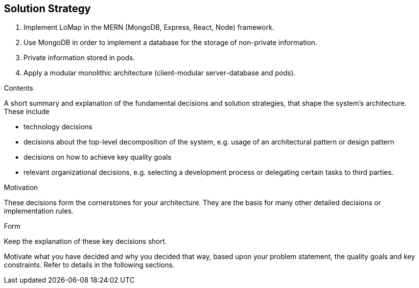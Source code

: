 [[section-solution-strategy]]
== Solution Strategy
1. Implement LoMap in the MERN (MongoDB, Express, React, Node) framework.
2. Use MongoDB in order to implement a database for the storage of non-private information.
3. Private information stored in pods.
4. Apply a modular monolithic architecture (client-modular server-database and pods).


[role="arc42help"]
****
.Contents
A short summary and explanation of the fundamental decisions and solution strategies, that shape the system's architecture. These include

* technology decisions
* decisions about the top-level decomposition of the system, e.g. usage of an architectural pattern or design pattern
* decisions on how to achieve key quality goals
* relevant organizational decisions, e.g. selecting a development process or delegating certain tasks to third parties.

.Motivation
These decisions form the cornerstones for your architecture. They are the basis for many other detailed decisions or implementation rules.

.Form
Keep the explanation of these key decisions short.

Motivate what you have decided and why you decided that way,
based upon your problem statement, the quality goals and key constraints.
Refer to details in the following sections.
****
